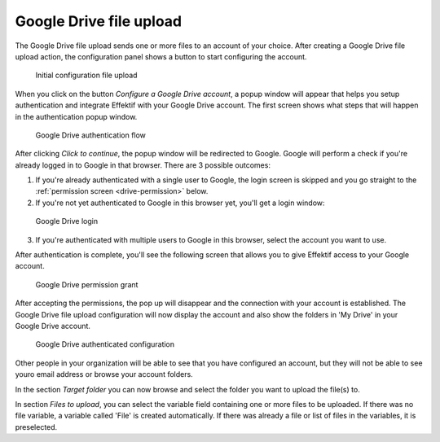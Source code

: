 Google Drive file upload
------------------------

The Google Drive file upload sends one or more files to an account of your choice.
After creating a Google Drive file upload action, the configuration panel shows a button to start configuring the account.

.. figure:: /_static/images/google-drive-fileupload-1.png

   Initial configuration file upload

When you click on the button `Configure a Google Drive account`, a popup window will appear that helps you setup authentication and integrate Effektif with your Google Drive account.
The first screen shows what steps that will happen in the authentication popup window.

.. figure:: /_static/images/google-drive-fileupload-2.png

   Google Drive authentication flow

After clicking `Click to continue`, the popup window will be redirected to Google.
Google will perform a check if you're already logged in to Google in that browser.
There are 3 possible outcomes:

1. If you're already authenticated with a single user to Google, the login screen is skipped and you go straight to the :ref:`permission screen <drive-permission>` below.

2. If you're not yet authenticated to Google in this browser yet, you'll get a login window:

.. TODO update screenshot (use example.com e-mail address)

.. figure:: /_static/images/google-drive-fileupload-3.png

   Google Drive login

3. If you're authenticated with multiple users to Google in this browser, select the account you want to use.

After authentication is complete, you'll see the following screen that allows you to give Effektif access to your Google account.

.. _drive-permission:
.. figure:: /_static/images/google-drive-fileupload-5.png

   Google Drive permission grant

After accepting the permissions, the pop up will disappear and the connection with your account is established.
The Google Drive file upload configuration will now display the account and also show the folders in 'My Drive' in your Google Drive account.

.. TODO update screenshot (use example.com e-mail address)

.. figure:: /_static/images/google-drive-fileupload-6.png

   Google Drive authenticated configuration

Other people in your organization will be able to see that you have configured an account, but they will not be able to see youro email address or browse your account folders.

In the section `Target folder` you can now browse and select the folder you want to upload the file(s) to.

In section `Files to upload`, you can select the variable field containing one or more files to be uploaded. If there was no file variable, a variable called 'File' is created automatically. If there was already a file or list of files in the variables, it is preselected.
